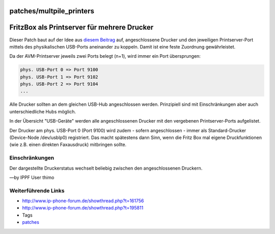 patches/multpile_printers
=========================
.. _FritzBoxalsPrintserverfürmehrereDrucker:

FritzBox als Printserver für mehrere Drucker
============================================

Dieser Patch baut auf der Idee aus `​diesem
Beitrag <http://www.ip-phone-forum.de/showthread.php?t=161756&p=1075666>`__
auf, angeschlossene Drucker und den jeweiligen Printserver-Port mittels
des physikalischen USB-Ports aneinander zu koppeln. Damit ist eine feste
Zuordnung gewährleistet.

| Da der AVM-Printserver jeweils zwei Ports belegt (n+1), wird immer ein
  Port übersprungen:

.. code:: wiki

   phys. USB-Port 0 => Port 9100
   phys. USB-Port 1 => Port 9102
   phys. USB-Port 2 => Port 9104
   ...

Alle Drucker sollten an dem gleichen USB-Hub angeschlossen werden.
Prinzipiell sind mit Einschränkungen aber auch unterschiedliche Hubs
möglich.

In der Übersicht "USB-Geräte" werden alle angeschlossenen Drucker mit
den vergebenen Printserver-Ports aufgelistet.

Der Drucker am phys. USB-Port 0 (Port 9100) wird zudem - sofern
angeschlossen - immer als Standard-Drucker (Device-Node /dev/usblp0)
registriert. Das macht spätestens dann Sinn, wenn die Fritz Box mal
eigene Druckfunktionen (wie z.B. einen direkten Faxausdruck) mitbringen
sollte.

.. _Einschränkungen:

Einschränkungen
---------------

Der dargestellte Druckerstatus wechselt beliebig zwischen den
angeschlossenen Druckern.

—by IPPF User thimo

.. _WeiterführendeLinks:

Weiterführende Links
--------------------

-  `​http://www.ip-phone-forum.de/showthread.php?t=161756 <http://www.ip-phone-forum.de/showthread.php?t=161756>`__
-  `​http://www.ip-phone-forum.de/showthread.php?t=195811 <http://www.ip-phone-forum.de/showthread.php?t=195811>`__

-  Tags
-  `patches <../patches.html>`__
